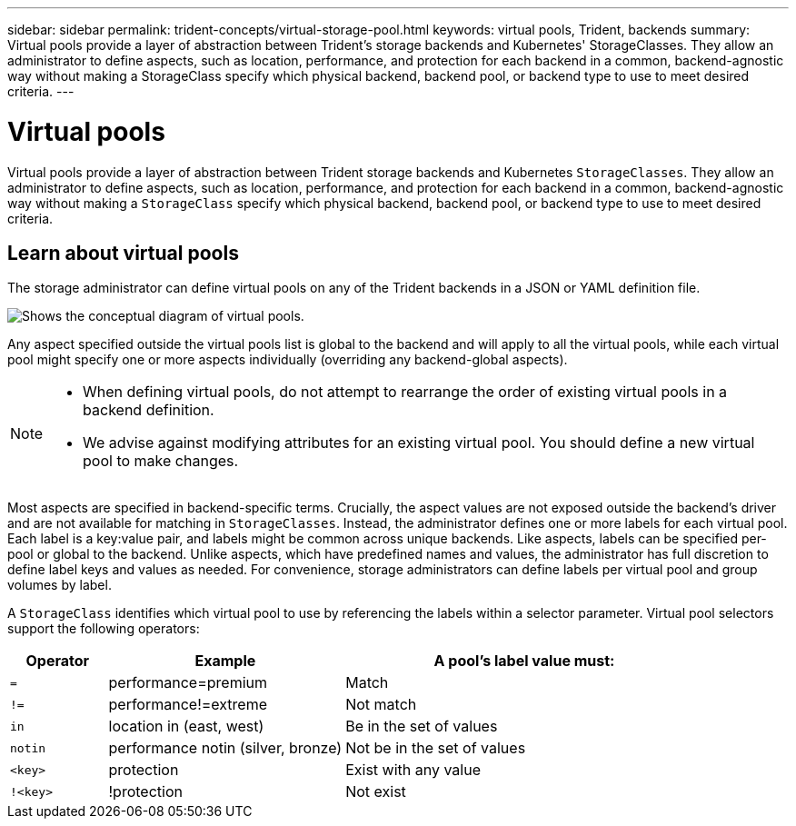 ---
sidebar: sidebar
permalink: trident-concepts/virtual-storage-pool.html
keywords: virtual pools, Trident, backends
summary: Virtual pools provide a layer of abstraction between Trident's storage backends and Kubernetes' StorageClasses. They allow an administrator to define aspects, such as location, performance, and protection for each backend in a common, backend-agnostic way without making a StorageClass specify which physical backend, backend pool, or backend type to use to meet desired criteria.
---

= Virtual pools
:hardbreaks:
:icons: font
:imagesdir: ../media/

[.lead]
Virtual pools provide a layer of abstraction between Trident storage backends and Kubernetes `StorageClasses`. They allow an administrator to define aspects, such as location, performance, and protection for each backend in a common, backend-agnostic way without making a `StorageClass` specify which physical backend, backend pool, or backend type to use to meet desired criteria.

== Learn about virtual pools
The storage administrator can define virtual pools on any of the Trident backends in a JSON or YAML definition file.

image::virtual_storage_pools.png[Shows the conceptual diagram of virtual pools.]

Any aspect specified outside the virtual pools list is global to the backend and will apply to all the virtual pools, while each virtual pool might specify one or more aspects individually (overriding any backend-global aspects).

[NOTE]
====
* When defining virtual pools, do not attempt to rearrange the order of existing virtual pools in a backend definition.
* We advise against modifying attributes for an existing virtual pool. You should define a new virtual pool to make changes.
====

Most aspects are specified in backend-specific terms. Crucially, the aspect values are not exposed outside the backend's driver and are not available for matching in `StorageClasses`. Instead, the administrator defines one or more labels for each virtual pool. Each label is a key:value pair, and labels might be common across unique backends. Like aspects, labels can be specified per-pool or global to the backend. Unlike aspects, which have predefined names and values, the administrator has full discretion to define label keys and values as needed. For convenience, storage administrators can define labels per virtual pool and group volumes by label.

A `StorageClass` identifies which virtual pool to use by referencing the labels within a selector parameter.  Virtual pool selectors support the following operators:

[width="100%",cols="14%,34%,52%",options="header",]
|===
|Operator |Example |A pool's label value must:
|`=` |performance=premium |Match

|`!=` |performance!=extreme |Not match

|`in` |location in (east, west) |Be in the set of values

|`notin` |performance notin (silver, bronze) |Not be in the set of values

|`<key>` |protection |Exist with any value

|`!<key>` |!protection |Not exist
|===
